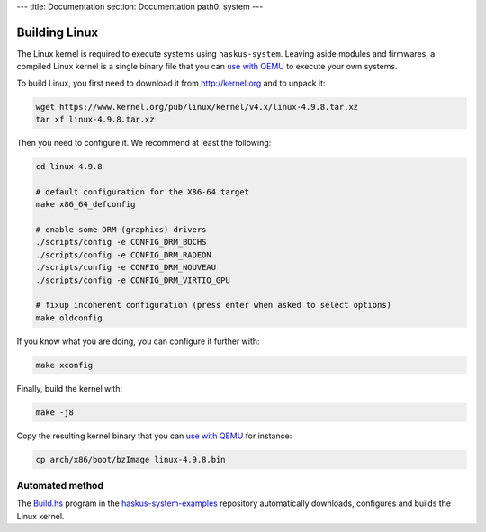 ---
title: Documentation
section: Documentation
path0: system
---

Building Linux
==============

The Linux kernel is required to execute systems using ``haskus-system``. Leaving
aside modules and firmwares, a compiled Linux kernel is a single binary file
that you can `use with QEMU <QEMU>`_ to execute your own systems.

To build Linux, you first need to download it from `<http://kernel.org>`_ and to unpack
it:

.. code:: bash

   wget https://www.kernel.org/pub/linux/kernel/v4.x/linux-4.9.8.tar.xz
   tar xf linux-4.9.8.tar.xz

Then you need to configure it. We recommend at least the following:

.. code:: bash

   cd linux-4.9.8
   
   # default configuration for the X86-64 target
   make x86_64_defconfig

   # enable some DRM (graphics) drivers
   ./scripts/config -e CONFIG_DRM_BOCHS
   ./scripts/config -e CONFIG_DRM_RADEON
   ./scripts/config -e CONFIG_DRM_NOUVEAU
   ./scripts/config -e CONFIG_DRM_VIRTIO_GPU

   # fixup incoherent configuration (press enter when asked to select options)
   make oldconfig

If you know what you are doing, you can configure it further with:

.. code:: bash

   make xconfig

Finally, build the kernel with:

.. code:: bash

   make -j8

Copy the resulting kernel binary that you can `use with QEMU <QEMU>`_ for
instance:

.. code:: bash

   cp arch/x86/boot/bzImage linux-4.9.8.bin

Automated method
----------------

The `Build.hs
<http://github.com/haskus/haskus-system-examples/tree/master/src/Build.hs>`_
program in the `haskus-system-examples
<http://github.com/haskus/haskus-system-examples>`_ repository automatically
downloads, configures and builds the Linux kernel.
